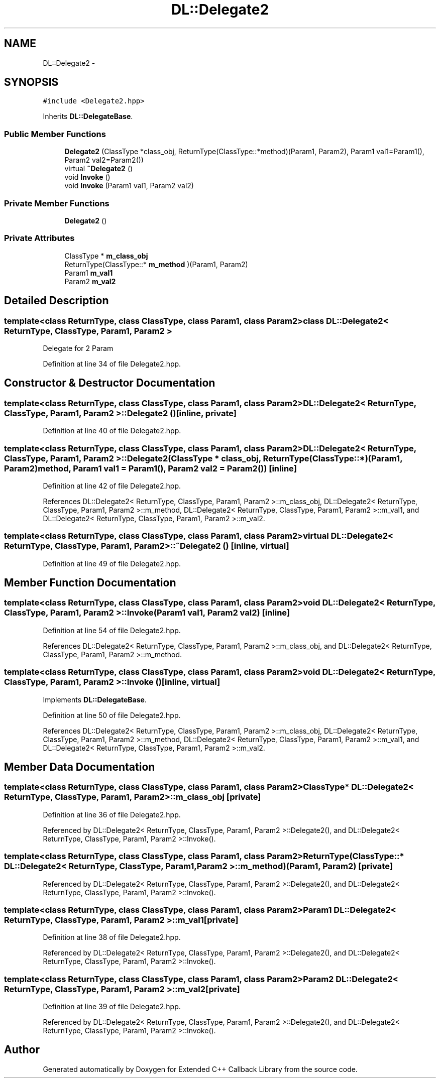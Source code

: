 .TH "DL::Delegate2" 3 "11 Mar 2005" "Version 0.0.4" "Extended C++ Callback Library" \" -*- nroff -*-
.ad l
.nh
.SH NAME
DL::Delegate2 \- 
.SH SYNOPSIS
.br
.PP
\fC#include <Delegate2.hpp>\fP
.PP
Inherits \fBDL::DelegateBase\fP.
.PP
.SS "Public Member Functions"

.in +1c
.ti -1c
.RI "\fBDelegate2\fP (ClassType *class_obj, ReturnType(ClassType::*method)(Param1, Param2), Param1 val1=Param1(), Param2 val2=Param2())"
.br
.ti -1c
.RI "virtual \fB~Delegate2\fP ()"
.br
.ti -1c
.RI "void \fBInvoke\fP ()"
.br
.ti -1c
.RI "void \fBInvoke\fP (Param1 val1, Param2 val2)"
.br
.in -1c
.SS "Private Member Functions"

.in +1c
.ti -1c
.RI "\fBDelegate2\fP ()"
.br
.in -1c
.SS "Private Attributes"

.in +1c
.ti -1c
.RI "ClassType * \fBm_class_obj\fP"
.br
.ti -1c
.RI "ReturnType(ClassType::* \fBm_method\fP )(Param1, Param2)"
.br
.ti -1c
.RI "Param1 \fBm_val1\fP"
.br
.ti -1c
.RI "Param2 \fBm_val2\fP"
.br
.in -1c
.SH "Detailed Description"
.PP 

.SS "template<class ReturnType, class ClassType, class Param1, class Param2> class DL::Delegate2< ReturnType, ClassType, Param1, Param2 >"
Delegate for 2 Param
.PP
Definition at line 34 of file Delegate2.hpp.
.SH "Constructor & Destructor Documentation"
.PP 
.SS "template<class ReturnType, class ClassType, class Param1, class Param2> \fBDL::Delegate2\fP< ReturnType, ClassType, Param1, Param2 >::\fBDelegate2\fP ()\fC [inline, private]\fP"
.PP
Definition at line 40 of file Delegate2.hpp.
.SS "template<class ReturnType, class ClassType, class Param1, class Param2> \fBDL::Delegate2\fP< ReturnType, ClassType, Param1, Param2 >::\fBDelegate2\fP (ClassType * class_obj, ReturnType(ClassType::*)(Param1, Param2) method, Param1 val1 = \fCParam1()\fP, Param2 val2 = \fCParam2()\fP)\fC [inline]\fP"
.PP
Definition at line 42 of file Delegate2.hpp.
.PP
References DL::Delegate2< ReturnType, ClassType, Param1, Param2 >::m_class_obj, DL::Delegate2< ReturnType, ClassType, Param1, Param2 >::m_method, DL::Delegate2< ReturnType, ClassType, Param1, Param2 >::m_val1, and DL::Delegate2< ReturnType, ClassType, Param1, Param2 >::m_val2.
.SS "template<class ReturnType, class ClassType, class Param1, class Param2> virtual \fBDL::Delegate2\fP< ReturnType, ClassType, Param1, Param2 >::~\fBDelegate2\fP ()\fC [inline, virtual]\fP"
.PP
Definition at line 49 of file Delegate2.hpp.
.SH "Member Function Documentation"
.PP 
.SS "template<class ReturnType, class ClassType, class Param1, class Param2> void \fBDL::Delegate2\fP< ReturnType, ClassType, Param1, Param2 >::Invoke (Param1 val1, Param2 val2)\fC [inline]\fP"
.PP
Definition at line 54 of file Delegate2.hpp.
.PP
References DL::Delegate2< ReturnType, ClassType, Param1, Param2 >::m_class_obj, and DL::Delegate2< ReturnType, ClassType, Param1, Param2 >::m_method.
.SS "template<class ReturnType, class ClassType, class Param1, class Param2> void \fBDL::Delegate2\fP< ReturnType, ClassType, Param1, Param2 >::Invoke ()\fC [inline, virtual]\fP"
.PP
Implements \fBDL::DelegateBase\fP.
.PP
Definition at line 50 of file Delegate2.hpp.
.PP
References DL::Delegate2< ReturnType, ClassType, Param1, Param2 >::m_class_obj, DL::Delegate2< ReturnType, ClassType, Param1, Param2 >::m_method, DL::Delegate2< ReturnType, ClassType, Param1, Param2 >::m_val1, and DL::Delegate2< ReturnType, ClassType, Param1, Param2 >::m_val2.
.SH "Member Data Documentation"
.PP 
.SS "template<class ReturnType, class ClassType, class Param1, class Param2> ClassType* \fBDL::Delegate2\fP< ReturnType, ClassType, Param1, Param2 >::\fBm_class_obj\fP\fC [private]\fP"
.PP
Definition at line 36 of file Delegate2.hpp.
.PP
Referenced by DL::Delegate2< ReturnType, ClassType, Param1, Param2 >::Delegate2(), and DL::Delegate2< ReturnType, ClassType, Param1, Param2 >::Invoke().
.SS "template<class ReturnType, class ClassType, class Param1, class Param2> ReturnType(ClassType::* \fBDL::Delegate2\fP< ReturnType, ClassType, Param1, Param2 >::\fBm_method\fP)(Param1, Param2)\fC [private]\fP"
.PP
Referenced by DL::Delegate2< ReturnType, ClassType, Param1, Param2 >::Delegate2(), and DL::Delegate2< ReturnType, ClassType, Param1, Param2 >::Invoke().
.SS "template<class ReturnType, class ClassType, class Param1, class Param2> Param1 \fBDL::Delegate2\fP< ReturnType, ClassType, Param1, Param2 >::\fBm_val1\fP\fC [private]\fP"
.PP
Definition at line 38 of file Delegate2.hpp.
.PP
Referenced by DL::Delegate2< ReturnType, ClassType, Param1, Param2 >::Delegate2(), and DL::Delegate2< ReturnType, ClassType, Param1, Param2 >::Invoke().
.SS "template<class ReturnType, class ClassType, class Param1, class Param2> Param2 \fBDL::Delegate2\fP< ReturnType, ClassType, Param1, Param2 >::\fBm_val2\fP\fC [private]\fP"
.PP
Definition at line 39 of file Delegate2.hpp.
.PP
Referenced by DL::Delegate2< ReturnType, ClassType, Param1, Param2 >::Delegate2(), and DL::Delegate2< ReturnType, ClassType, Param1, Param2 >::Invoke().

.SH "Author"
.PP 
Generated automatically by Doxygen for Extended C++ Callback Library from the source code.
